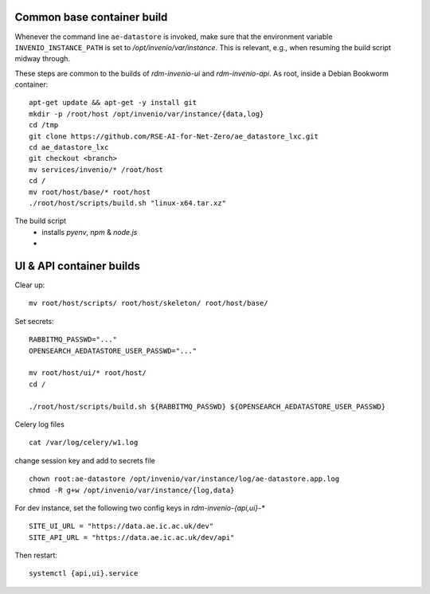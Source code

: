 .. _basecontainer_ref:

Common base container build
---------------------------

Whenever the command line ``ae-datastore`` is invoked, make sure that the environment variable ``INVENIO_INSTANCE_PATH`` is set to `/opt/invenio/var/instance`.  This is relevant, e.g., when resuming the build script midway through.

These steps are common to the builds of `rdm-invenio-ui` and `rdm-invenio-api`.  As root, inside a Debian Bookworm container::

  apt-get update && apt-get -y install git
  mkdir -p /root/host /opt/invenio/var/instance/{data,log}
  cd /tmp
  git clone https://github.com/RSE-AI-for-Net-Zero/ae_datastore_lxc.git
  cd ae_datastore_lxc
  git checkout <branch>
  mv services/invenio/* /root/host
  cd /
  mv root/host/base/* root/host
  ./root/host/scripts/build.sh "linux-x64.tar.xz"


The build script
 - installs `pyenv`, `npm` & `node.js`
 - 


UI & API container builds
-------------------------

Clear up::

  mv root/host/scripts/ root/host/skeleton/ root/host/base/

Set secrets::

   RABBITMQ_PASSWD="..."
   OPENSEARCH_AEDATASTORE_USER_PASSWD="..."
   
   mv root/host/ui/* root/host/
   cd /
   
   ./root/host/scripts/build.sh ${RABBITMQ_PASSWD} ${OPENSEARCH_AEDATASTORE_USER_PASSWD}

Celery log files

::

   cat /var/log/celery/w1.log


change session key and add to secrets file

::

   chown root:ae-datastore /opt/invenio/var/instance/log/ae-datastore.app.log
   chmod -R g+w /opt/invenio/var/instance/{log,data}


For dev instance, set the following two config keys in `rdm-invenio-{api,ui}-*`
   
::

   SITE_UI_URL = "https://data.ae.ic.ac.uk/dev"
   SITE_API_URL = "https://data.ae.ic.ac.uk/dev/api"

Then restart::

  systemctl {api,ui}.service
  

